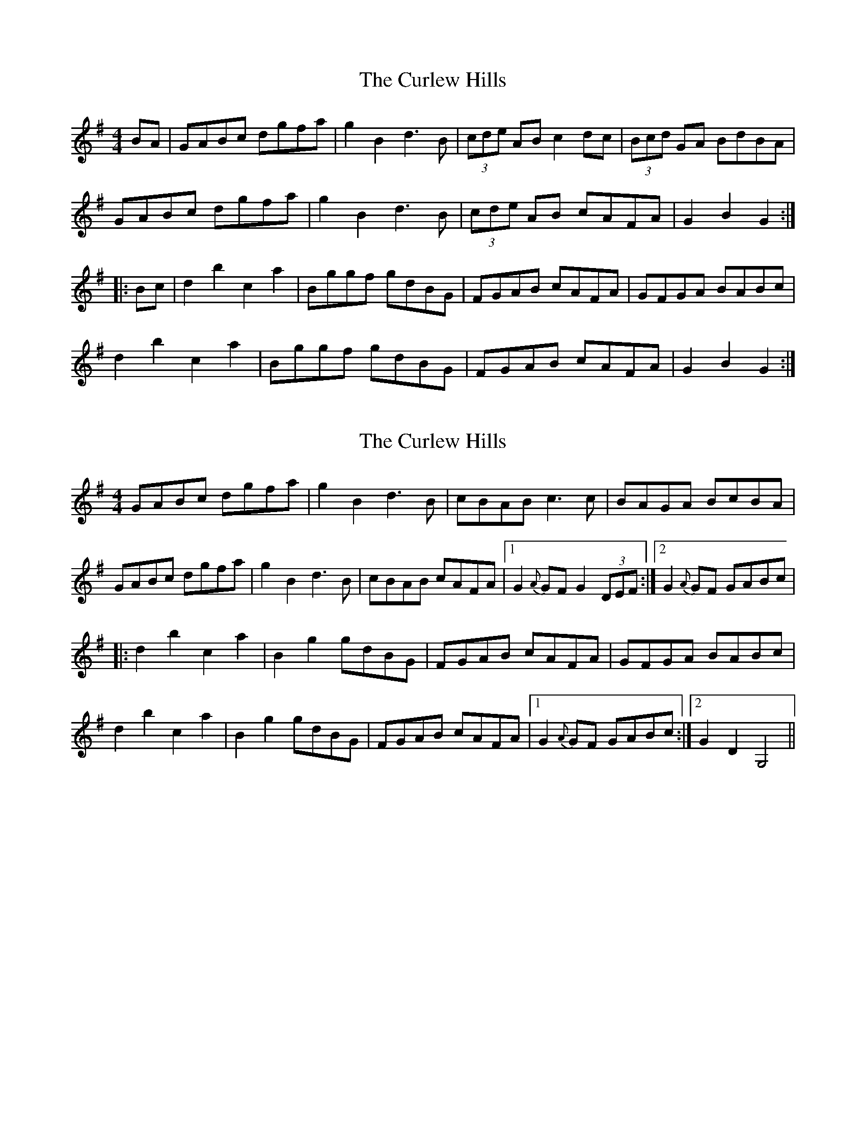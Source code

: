X: 1
T: Curlew Hills, The
Z: CreadurMawnOrganig
S: https://thesession.org/tunes/670#setting670
R: barndance
M: 4/4
L: 1/8
K: Gmaj
BA | GABc dgfa | g2B2 d3B | (3cde AB c2dc | (3Bcd GA BdBA |
GABc dgfa | g2B2 d3B | (3cde AB cAFA | G2 B2 G2 :|
|:Bc | d2 b2 c2 a2 | Bggf gdBG | FGAB cAFA | GFGA BABc |
d2 b2 c2 a2 | Bggf gdBG | FGAB cAFA | G2 B2 G2 :|
X: 2
T: Curlew Hills, The
Z: fidicen
S: https://thesession.org/tunes/670#setting13711
R: barndance
M: 4/4
L: 1/8
K: Gmaj
GABc dgfa|g2B2 d3B|cBAB c3c|BAGA BcBA|GABc dgfa|g2B2 d3B|cBAB cAFA|1 G2 {A}GF G2 (3DEF:|2 G2 {A}GF GABc||:d2b2 c2a2|B2g2 gdBG|FGAB cAFA|GFGA BABc|d2b2 c2a2|B2g2 gdBG|FGAB cAFA|1 G2 {A}GF GABc:|2 G2 D2 G,4||
X: 3
T: Curlew Hills, The
Z: ceolachan
S: https://thesession.org/tunes/670#setting13712
R: barndance
M: 4/4
L: 1/8
K: Gmaj
|: (3DEF |G>AB>c d>g (3fga | g2 B2 d2 d>B | c>BA>B c2 c>A | B>AG>A B>cB>A |
G>A (3Bcd d>g (3fga | g2 B2 d2 d>B | c>BA>B c>AF>G |[1 A>GG>F G2 :|[2 A2 G2 G>A ||
|: B>c |d2 b2 c2 a2 | B>gg>f g>dB>G | F>GA>B c>AF>A | G/A/G/F/ G>A B>AB>c |
d2 b>B c2 a>A | B>gg>f g>dB>G | F>GA>B c>AF>G |[1 (3ABA G2 GA :|2 (3AAA G2 G2 |]
X: 4
T: Curlew Hills, The
Z: ceolachan
S: https://thesession.org/tunes/670#setting13713
R: barndance
M: 4/4
L: 1/8
K: Gmaj
|: D2 |GABc dgfa | g2 B2 d2 dB | cBAB c2 cA | BAGA BcBA |
G2 Bc d2 fa | g2 B2 d2 dB | cBAB cAFG |[1 AGGF G2 :|[2 A2 G2 GA ||
|: Bc |d2 b2 c2 a2 | Bggf gdBG | FGAB cAFA | GFGA BABc |
d2 bB c2 aA | Bggf gdBG | FGAB cAFG |[1 A2 G2 GA :|[2 A2 G2 G2 |]
X: 5
T: Curlew Hills, The
Z: ceolachan
S: https://thesession.org/tunes/670#setting13714
R: barndance
M: 4/4
L: 1/8
K: Gmaj
|: (3DEF |GABc dg (3fga | g2 B2 d3 B | ceAB c2 cA | BdGA BcBA |
GABc dg (3fga | g2 B2 d3 B | ceAB cAFG |[1 AGGF G2 :|[2 AGGF GA ||
|: (3Bc^c |d2 b2 c2 a2 | Bggf gdBG | F2 e2- edcA | GBAc Bd (3B=c^c |
d2 b2 c2 a2 | Bggf gdBG | FGAB cAFG |[1 AGGF GA :|[2 AGGF G2 |]
X: 6
T: Curlew Hills, The
Z: birlibirdie
S: https://thesession.org/tunes/670#setting13715
R: barndance
M: 4/4
L: 1/8
K: Dmaj
DEFG Adce | d2F2 A3F | GFEF G2AG | FADE FAFE |DEFG Adce | d2F2 A3F | GFEF G2FE | D2F2 D2 :|FG | A2f2 G2e2 | Fddc dAFD | EDEF GEFE | DDDE FEFG |A2f2 G2e2 | Fddc dAFD | EDEF G2FE | D2F2 D2 :|
X: 7
T: Curlew Hills, The
Z: ceolachan
S: https://thesession.org/tunes/670#setting26972
R: barndance
M: 4/4
L: 1/8
K: Gmaj
|: D2 |G>AB>c d>g (3fga | g2 B2 d4 | c>eA>B c2 c2 | B>dG>A B>cB>A |
.Gz .Bz .d>gf>a | g2 B2 d3 B | c<eA>B c>AF>G | (3ABA G2 G2 :|
|: B>c |d2 b2 c2 a2 | B>gg>f g>dB>G | F>GA>B c2 B>A | G>FG>A B>^AB>c |
d2 b>B c2 a>A | B>g (3ggg g>d (3BAG | F2 (3GAB c>AF>G | (3ABA G2 G2 :|
X: 8
T: Curlew Hills, The
Z: ceolachan
S: https://thesession.org/tunes/670#setting26973
R: barndance
M: 4/4
L: 1/8
K: Gmaj
|: D2 |GABc dgfa | g2 B2 d4 | ceAB c2 c2 | BdGA BcBA |
GABc dgfa | g2 B2 d4 | ceAB cAFG | A2 G2 G2 :|
|: Bc |d2 b2 c2 a2 | Bggf gdBG | FGAB c2 BA | GFGA BABc |
d2 b2 c2 a2 | Bggf gdBG | FGAB c>AFG | A2 G2 G2 :|
